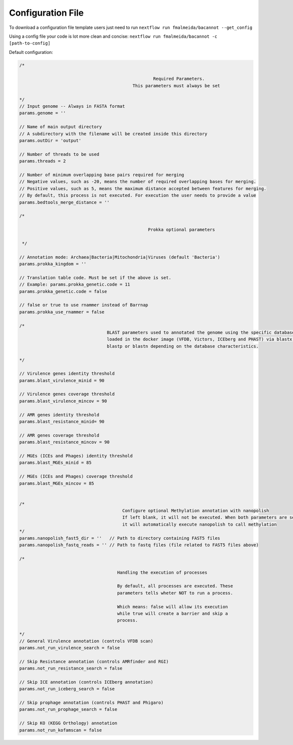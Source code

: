 .. _config:

Configuration File
""""""""""""""""""

To download a configuration file template users just need to run ``nextflow run fmalmeida/bacannot --get_config``

Using a config file your code is lot more clean and concise: ``nextflow run fmalmeida/bacannot -c [path-to-config]``

Default configuration:

.. code-block:: groovy

  /*

                                                      Required Parameters.
                                              This parameters must always be set

  */
  // Input genome -- Always in FASTA format
  params.genome = ''

  // Name of main output directory
  // A subdirectory with the filename will be created inside this directory
  params.outDir = 'output'

  // Number of threads to be used
  params.threads = 2

  // Number of minimum overlapping base pairs required for merging
  // Negative values, such as -20, means the number of required overlapping bases for merging.
  // Positive values, such as 5, means the maximum distance accepted between features for merging.
  // By default, this process is not executed. For execution the user needs to provide a value
  params.bedtools_merge_distance = ''

  /*

                                                    Prokka optional parameters

   */

  // Annotation mode: Archaea|Bacteria|Mitochondria|Viruses (default 'Bacteria')
  params.prokka_kingdom = ''

  // Translation table code. Must be set if the above is set.
  // Example: params.prokka_genetic.code = 11
  params.prokka_genetic.code = false

  // false or true to use rnammer instead of Barrnap
  params.prokka_use_rnammer = false

  /*
                                    BLAST parameters used to annotated the genome using the specific databases
                                    loaded in the docker image (VFDB, Victors, ICEberg and PHAST) via blastx,
                                    blastp or blastn depending on the database characteristics.

  */

  // Virulence genes identity threshold
  params.blast_virulence_minid = 90

  // Virulence genes coverage threshold
  params.blast_virulence_mincov = 90

  // AMR genes identity threshold
  params.blast_resistance_minid= 90

  // AMR genes coverage threshold
  params.blast_resistance_mincov = 90

  // MGEs (ICEs and Phages) identity threshold
  params.blast_MGEs_minid = 85

  // MGEs (ICEs and Phages) coverage threshold
  params.blast_MGEs_mincov = 85


  /*
                                          Configure optional Methylation annotation with nanopolish
                                          If left blank, it will not be executed. When both parameters are set
                                          it will automatically execute nanopolish to call methylation
  */
  params.nanopolish_fast5_dir = ''   // Path to directory containing FAST5 files
  params.nanopolish_fastq_reads = '' // Path to fastq files (file related to FAST5 files above)

  /*

                                        Handling the execution of processes

                                        By default, all processes are executed. These
                                        parameters tells wheter NOT to run a process.

                                        Which means: false will allow its execution
                                        while true will create a barrier and skip a
                                        process.

  */
  // General Virulence annotation (controls VFDB scan)
  params.not_run_virulence_search = false

  // Skip Resistance annotation (controls AMRfinder and RGI)
  params.not_run_resistance_search = false

  // Skip ICE annotation (controls ICEberg annotation)
  params.not_run_iceberg_search = false

  // Skip prophage annotation (controls PHAST and Phigaro)
  params.not_run_prophage_search = false

  // Skip KO (KEGG Orthology) annotation
  params.not_run_kofamscan = false
